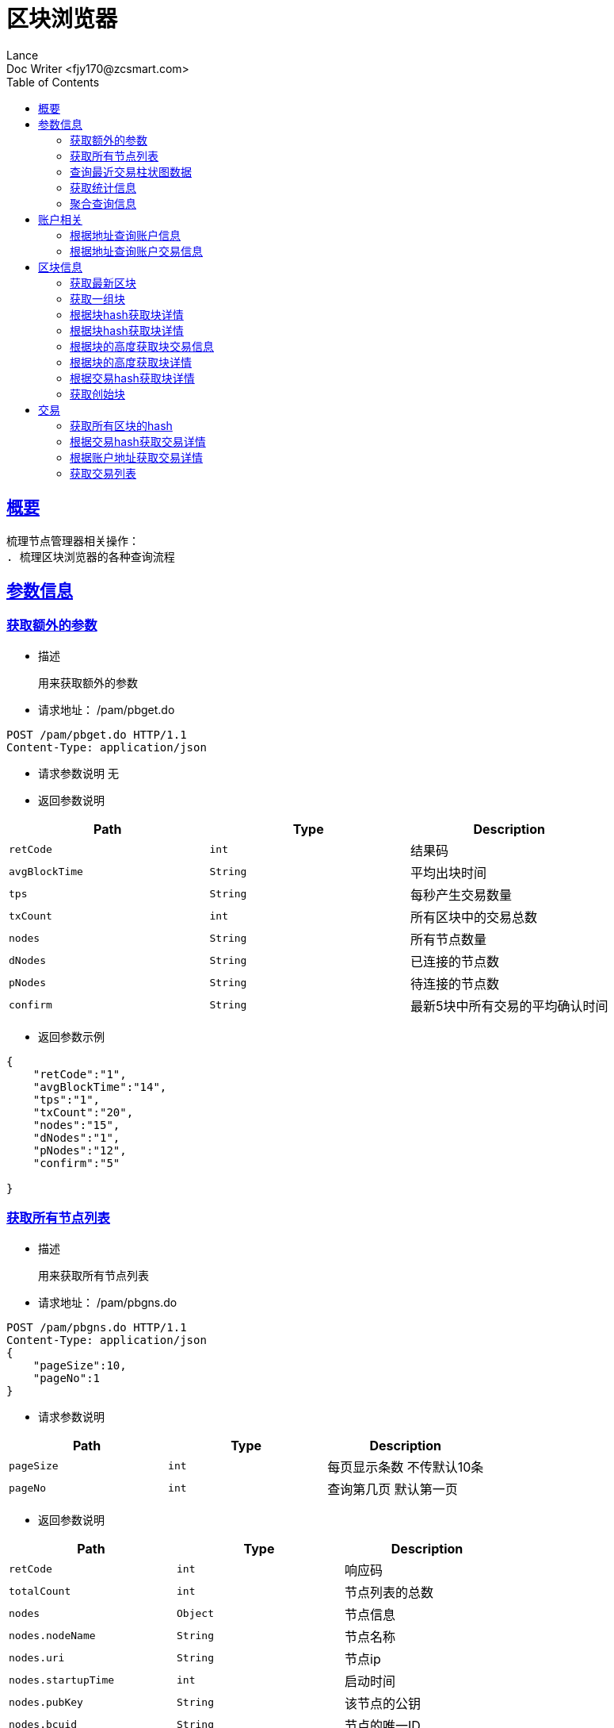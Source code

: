 = 区块浏览器
Lance;
:doctype: book
:icons: font
:source-highlighter: highlightjs
:toc: left
:toclevels: 5
:sectlinks:
Doc Writer <fjy170@zcsmart.com>

[[overview]]
== 概要
   梳理节点管理器相关操作：
   . 梳理区块浏览器的各种查询流程

[param-info]
== 参数信息

[param-info-query]
=== 获取额外的参数
- 描述

 用来获取额外的参数

- 请求地址： /pam/pbget.do
[source,http,options="nowrap"]
----
POST /pam/pbget.do HTTP/1.1
Content-Type: application/json
----

- 请求参数说明
 无

- 返回参数说明
|===
|Path|Type|Description

|`retCode`
|`int`
|结果码

|`avgBlockTime`
|`String`
|平均出块时间

|`tps`
|`String`
|每秒产生交易数量

|`txCount`
|`int`
|所有区块中的交易总数

|`nodes`
|`String`
|所有节点数量

|`dNodes`
|`String`
|已连接的节点数

|`pNodes`
|`String`
|待连接的节点数

|`confirm`
|`String`
|最新5块中所有交易的平均确认时间

|===
- 返回参数示例
----
{
    "retCode":"1",
    "avgBlockTime":"14",
    "tps":"1",
    "txCount":"20",
    "nodes":"15",
    "dNodes":"1",
    "pNodes":"12",
    "confirm":"5"

}
----
[node-list-query]
=== 获取所有节点列表
- 描述

 用来获取所有节点列表

- 请求地址： /pam/pbgns.do
[source,http,options="nowrap"]
----
POST /pam/pbgns.do HTTP/1.1
Content-Type: application/json
{
    "pageSize":10,
    "pageNo":1
}
----

- 请求参数说明
|===
|Path|Type|Description

|`pageSize`
|`int`
|每页显示条数 不传默认10条

|`pageNo`
|`int`
|查询第几页 默认第一页

|===
- 返回参数说明
|===
|Path|Type|Description

|`retCode`
|`int`
|响应码

|`totalCount`
|`int`
|节点列表的总数

|`nodes`
|`Object`
|节点信息

|`nodes.nodeName`
|`String`
|节点名称

|`nodes.uri`
|`String`
|节点ip

|`nodes.startupTime`
|`int`
|启动时间

|`nodes.pubKey`
|`String`
|该节点的公钥

|`nodes.bcuid`
|`String`
|节点的唯一ID

|`nodes.try_nodeIdx`
|`int`
|节点的随机id

|`nodes.priKey`
|`String`
|私钥，记得不要再在全网广播

|`nodes.nodeIdx`
|`int`
|全网确定之后的节点id

|`nodes.recvCc`
|`int`
|总收到多少数据

|`nodes.sendCc`
|`int`
|总发送多少数据

|`nodes.blockCc`
|`int`
|总产生了多少个区块！

|`nodes.status`
|`String`
|节点状态

|`nodes.type`
|`String`
|节点类型

|===
- 返回参数示例
----
{
    "retCode":1,
    "nodes":[
        {
            "nodeName":"测试节点",
            "uri":"tcp，http/https",
            "startupTime":1452555,
            "pubKey":"2255",
            "bcuid":"dsfsdfsdf",
            "tryNode_idx":22,
            "priKey":"sdfdsfsdfsd",
            "nodeIdx":20,
            "recvCc":15,
            "sendCc":200,
            "blockCc":50,
            "status":"10",
            "type":"10"
        },...
}
----
[node-phtot-query]
=== 查询最近交易柱状图数据
- 描述

 用来查询最近交易柱状图数据

- 请求地址： /pam/pbgtc.do
[source,http,options="nowrap"]
----
POST /pam/pbgtc.do HTTP/1.1
Content-Type: application/json
----

- 请求参数说明
 无

- 返回参数说明
|===
|Path|Type|Description

|`retCode`
|`int`
|响应码

|`week`
|`Object`
|周

|`week.value`
|`int`
|周值

|`day`
|`Object`
|天

|`day.value`
|`int`
|天值

|`hour`
|`Object`
|小时

|`hour.value`
|`int`
|小时值

|`ten`
|`Object`
|十分钟

|`ten.value`
|`int`
|十分钟的数据

|===
- 返回参数示例
----
{
    "retCode":1,
    "week":[
        {
            "value":1
        },...
    ],
    "day":[
        {
            "value":1
        },...
    ],
    "hour":[
        {
            "value":1
        },...
    ],
    "ten":[
        {
            "value":1
        },...
    ]

}
----
[statistics-list]
=== 获取统计信息
- 描述

 用来根据统计类型获取各种数据的统计

- 请求地址： /pam/pbrep.do
[source,http,options="nowrap"]
----
POST /pam/pbrep.do HTTP/1.1
Content-Type: application/json
{
    "coin":"",
    "type":"",
    "splice":
}
----

- 请求参数说明
|===
|Path|Type|Description

|`coin`
|`String`
|需要查询的币的种类 暂时只使用我们中城自己的币

|`type`
|`String`
|统计类型 待补充 every_day_tx_count：每日交易笔数，every_day_tx_amount_count :查询每日交易额，every_day_blk_reward_count：查询每日区块奖励，every_day_active_count：查询每日活跃人数
|`splice`
|`int`
|查询多少天的统计

|===
- 返回参数说明
|===
|Path|Type|Description

|`retCode`
|`int`
|响应码

|`reportResult`
|`Array`
|查询结果

|`dateTime`
|`String`
|时间信息

|`data`
|`String`
|时间对应的数据信息

|===
- 返回参数示例
----
{
    "retCode":"1",
    "reportResult":[
        {
            "dateTime":"2018-01-02",
            "data":2555,
        },...
	]
}
----
[aggregate-list]
=== 聚合查询信息
- 描述

 用来在首页使用，可以根据多个条件进行查询

- 请求地址： /pam/pbagg.do
[source,http,options="nowrap"]
----
POST /pam/pbagg.do HTTP/1.1
Content-Type: application/json
{
    "keyword":""
}
----

- 请求参数说明
|===
|Path|Type|Description

|`keyword`
|`String`
|需要查询的关键字

|===
- 返回参数说明
|===
|Path|Type|Description

|`retCode`
|`int`
|响应码

|`result`
|`String`
|用户查询的类型0:未查询到任何信息 1：普通账户地址，2：矿工的地址，3：交易的hash，4：区块的高度，5：区块的hash

|===
- 返回参数示例
----
{
    "retCode":"1",
    "result":"1",
}
----
[address-info]
== 账户相关

[address-query]
=== 根据地址查询账户信息
- 描述

 用来根据地址查询账户信息

- 请求地址： /ads/pbgad.do
[source,http,options="nowrap"]
----
POST /ads/pbgad.do HTTP/1.1
Content-Type: application/json
{
    "address":"123456"
    "pageSize":10,
    "pageNo":1
}
----

- 请求参数说明
|===
|Path|Type|Description

|`address`
|`String`
|地址信息

|`pageSize`
|`String`
|当前账户的交易信息的每页显示条数 默认为10条

|`pageNo`
|`String`
|当前账户的交易信息的当前页

|===
- 返回参数说明
|===
|Path|Type|Description

|`retCode`
|`int`
|响应码

|`totalCount`
|`int`
|总条数

|`address`
|`Object`
|账户信息

|`address.nonce`
|`String`
|交易次数

|`address.balance`
|`String`
|余额信息

|`address.address`
|`Array`
|地址信息

|`address.tokens`
|`Array`
|token信息

|`address.tokens.token`
|`String`
|token名称

|`address.tokens.balance`
|`String`
|token余额

|`address.tokens.locked`
|`String`
|token是否被锁定

|`address.cryptoTokens`
|`Array`
|cryptoTokens信息

|`address.cryptoTokens.symbol`
|`String`
|cryptoTokens简称

|`address.cryptoTokens.tokens`
|`Array`
|cryptoTokens 下面的token

|`address.cryptoTokens.tokens.hash`
|`String`
|交易hash

|`address.cryptoTokens.tokens.timestamp`
|`int`
|Token创建时间

|`address.cryptoTokens.tokens.index`
|`int`
|该Token发行时的索引

|`address.cryptoTokens.tokens.token`
|`int`
|该Token的发行总数量

|`address.cryptoTokens.tokens.code`
|`String`
|Token的编号

|`address.cryptoTokens.tokens.name`
|`String`
|Token的名称

|`address.cryptoTokens.tokens.owner`
|`String`
|所有人的账户地址

|`address.cryptoTokens.tokens.nonce`
|`int`
|交易次数

|`address.transactions`
|`Array`
|交易信息

|`address.transactions.status`
|`String`
|交易状态

|`address.transactions.delegates`
|`Array`
|代理

|`address.transactions.data`
|`String`
|数据

|`address.transactions.txHash`
|`String`
|交易hash

|`address.transactions.blockHeight`
|`int`
|块的高度

|`address.transactions.timeStamp`
|`int`
|时间戳

|`address.transactions.froms`
|`Array`
|发起者

|`address.transactions.froms.nonce`
|`int`
|交易次数

|`address.transactions.froms.fee`
|`int`
|手续费

|`address.transactions.froms.feeLimit`
|`int`
|手续费限制

|`address.transactions.froms.address`
|`String`
|地址

|`address.transactions.froms.amount`
|`String`
|数量

|`address.transactions.froms.pubKey`
|`String`
|公钥

|`address.transactions.froms.token`
|`String`
|token

|`address.transactions.froms.symbol`
|`String`
|币的简称

|`address.transactions.froms.cryptoToken`
|`String`
|cryptoToken

|`address.transactions.tos`
|`Array`
|接收者信息

|`address.transactions.tos.address`
|`String`
|接收者地址

|`address.transactions.tos.amount`
|`String`
|数量

|`address.transactions.tos.symbol`
|`String`
|币的简称

|`address.transactions.tos.cryptoToken`
|`String`
|cryptoToken

|`address.tokenTransactions`
|`Array`
|token交易信息

|`address.tokenTransactions.status`
|`String`
|交易状态

|`address.tokenTransactions.delegates`
|`Array`
|代理

|`address.tokenTransactions.data`
|`String`
|数据

|`address.tokenTransactions.txHash`
|`String`
|交易hash

|`address.tokenTransactions.blockHeight`
|`int`
|块的高度

|`address.tokenTransactions.timeStamp`
|`int`
|时间戳

|`address.tokenTransactions.froms`
|`Array`
|发起者

|`address.tokenTransactions.froms.nonce`
|`int`
|交易次数

|`address.tokenTransactions.froms.fee`
|`int`
|手续费

|`address.tokenTransactions.froms.feeLimit`
|`int`
|手续费限制

|`address.tokenTransactions.froms.address`
|`String`
|地址

|`address.tokenTransactions.froms.amount`
|`String`
|数量

|`address.tokenTransactions.froms.pubKey`
|`String`
|公钥

|`address.tokenTransactions.froms.token`
|`String`
|token

|`address.tokenTransactions.froms.symbol`
|`String`
|币的简称

|`address.tokenTransactions.froms.cryptoToken`
|`String`
|cryptoToken

|`address.tokenTransactions.tos`
|`Array`
|接收者信息

|`address.tokenTransactions.tos.address`
|`String`
|接收者地址

|`address.tokenTransactions.tos.amount`
|`String`
|数量

|`address.tokenTransactions.tos.symbol`
|`String`
|币的简称

|`address.tokenTransactions.tos.cryptoToken`
|`String`
|cryptoToken

|`address.cryptoTokenTransactions`
|`Array`
|cryptoToken的交易信息

|`address.cryptoTokenTransactions.status`
|`String`
|交易状态

|`address.cryptoTokenTransactions.delegates`
|`Array`
|代理

|`address.cryptoTokenTransactions.data`
|`String`
|数据

|`address.cryptoTokenTransactions.txHash`
|`String`
|交易hash

|`address.cryptoTokenTransactions.blockHeight`
|`int`
|块的高度

|`address.cryptoTokenTransactions.timeStamp`
|`int`
|时间戳

|`address.cryptoTokenTransactions.froms`
|`Array`
|发起者

|`address.cryptoTokenTransactions.froms.nonce`
|`int`
|交易次数

|`address.cryptoTokenTransactions.froms.fee`
|`int`
|手续费

|`address.cryptoTokenTransactions.froms.feeLimit`
|`int`
|手续费限制

|`address.cryptoTokenTransactions.froms.address`
|`String`
|地址

|`address.cryptoTokenTransactions.froms.amount`
|`String`
|数量

|`address.cryptoTokenTransactions.froms.pubKey`
|`String`
|公钥

|`address.cryptoTokenTransactions.froms.token`
|`String`
|token

|`address.cryptoTokenTransactions.froms.symbol`
|`String`
|币的简称

|`address.cryptoTokenTransactions.froms.cryptoToken`
|`String`
|cryptoToken

|`address.cryptoTokenTransactions.tos`
|`Array`
|接收者信息

|`address.cryptoTokenTransactions.tos.address`
|`String`
|接收者地址

|`address.cryptoTokenTransactions.tos.amount`
|`String`
|数量

|`address.cryptoTokenTransactions.tos.symbol`
|`String`
|币的简称

|`address.cryptoTokenTransactions.tos.cryptoToken`
|`String`
|cryptoToken

|`address.comments`
|`String`
|注释

|`address.bcuid`
|`String`
|节点唯一id

|===
- 返回参数示例
----
{
    "retCode":1,
    "totalCount":11,
    "address":{
        "comments":"",
        "bcuid":"",
        "nonce":"1",
        "balance":"100000",
        "address":["1","2"],
        "tokens":[
            {"token":"1","balance":"1","locked":"1"},...
        ],
        "cryptoTokens":[
            {"symbol":"eth","tokens":[
                {
                    "hash":"222",
                    "timestamp":123455,
                    "index":1,
                    "total":20,
                    "code":"10",
                    "name":"12",
                    "owner":"20",
                    "nonce":20
                 },....
            ]},...
        ],
        "transactions":[
            {
                "txHash":"2222",
                "blockHeight":2555,
                "timeStamp":1455555,
                "status":"1"
                "delegates":["1","2"],
                "data":"",
                "froms":[
                    {
                        "nonce":1,
                        "fee":20,
                        "feeLimit":10,
                        "address":"11111111",
                        "amount":"20",
                        "pubKey":"111111",
                        "token":"ERC-20",
                        "symbol":"eth",
                        "cryptoToken":"ddddd"
                    },...
                ],
                "tos":[
                    {
                        "address":"dsfjsdkfhsdjkf",
                        "amount":"20",
                        "symbol":"eth",
                        "cryptoToken":"ddddd"
                    },...
                ]
            },...
        ],
        "tokenTransactions": [
             {
                 "txHash":"2222",
                 "blockHeight":2555,
                 "timeStamp":1455555,
                 "status":"1"
                 "delegates":["1","2"],
                 "data":"",
                 "froms":[
                     {
                         "nonce":1,
                         "fee":20,
                         "feeLimit":10,
                         "address":"11111111",
                         "amount":"20",
                         "pubKey":"111111",
                         "token":"ERC-20",
                         "symbol":"eth",
                         "cryptoToken":"ddddd"
                     },...
                 ],
                 "tos":[
                     {
                         "address":"dsfjsdkfhsdjkf",
                         "amount":"20",
                         "symbol":"eth",
                         "cryptoToken":"ddddd"
                     },...
                 ]
             },...
        ],
        "cryptoTokenTransactions":[
           {
               "txHash":"2222",
               "blockHeight":2555,
               "timeStamp":1455555,
               "status":"1"
               "delegates":["1","2"],
               "data":"",
               "froms":[
                   {
                       "nonce":1,
                       "fee":20,
                       "feeLimit":10,
                       "address":"11111111",
                       "amount":"20",
                       "pubKey":"111111",
                       "token":"ERC-20",
                       "symbol":"eth",
                       "cryptoToken":"ddddd"
                   },...
               ],
               "tos":[
                   {
                       "address":"dsfjsdkfhsdjkf",
                       "amount":"20",
                       "symbol":"eth",
                       "cryptoToken":"ddddd"
                   },...
               ]
           },...
        ],
        "address.comments":"矮脚虎王英",
        "address.bcuid":"UUID"
    }
}
----
[address-query]
=== 根据地址查询账户交易信息
- 描述

 用来根据地址查询账户信息

- 请求地址： /ads/pbgtx.do
[source,http,options="nowrap"]
----
POST /ads/pbgtx.do HTTP/1.1
Content-Type: application/json
{
    "address":"123456",
    "pageSize":10,
    "pageNo":1
}
----

- 请求参数说明
|===
|Path|Type|Description

|`address`
|`String`
|地址信息

|`pageSize`
|`int`
|每页显示条数 默认10条

|`pageNo`
|`int`
|当前页 默认第一页

|===
- 返回参数说明
|===
|Path|Type|Description

|`retCode`
|`int`
|响应码

|`address`
|`Object`
|账户信息

|`address.nonce`
|`String`
|交易次数

|`address.balance`
|`String`
|余额信息

|`address.address`
|`Array`
|地址信息

|`address.tokens`
|`Array`
|token信息

|`address.tokens.token`
|`String`
|token名称

|`address.tokens.balance`
|`String`
|token余额

|`address.tokens.locked`
|`String`
|token是否被锁定

|`address.cryptoTokens`
|`Array`
|cryptoTokens信息

|`address.cryptoTokens.symbol`
|`String`
|cryptoTokens简称

|`address.cryptoTokens.tokens`
|`Array`
|cryptoTokens 下面的token

|`address.cryptoTokens.tokens.hash`
|`String`
|交易hash

|`address.cryptoTokens.tokens.timestamp`
|`int`
|Token创建时间

|`address.cryptoTokens.tokens.index`
|`int`
|该Token发行时的索引

|`address.cryptoTokens.tokens.token`
|`int`
|该Token的发行总数量

|`address.cryptoTokens.tokens.code`
|`String`
|Token的编号

|`address.cryptoTokens.tokens.name`
|`String`
|Token的名称

|`address.cryptoTokens.tokens.owner`
|`String`
|所有人的账户地址

|`address.cryptoTokens.tokens.nonce`
|`int`
|交易次数

|`address.transactions`
|`Array`
|交易信息

|`address.transactions.status`
|`String`
|交易状态

|`address.transactions.delegates`
|`Array`
|代理

|`address.transactions.data`
|`String`
|数据

|`address.transactions.txHash`
|`String`
|交易hash

|`address.transactions.blockHeight`
|`int`
|块的高度

|`address.transactions.timeStamp`
|`int`
|时间戳

|`address.transactions.froms`
|`Array`
|发起者

|`address.transactions.froms.nonce`
|`int`
|交易次数

|`address.transactions.froms.fee`
|`int`
|手续费

|`address.transactions.froms.feeLimit`
|`int`
|手续费限制

|`address.transactions.froms.address`
|`String`
|地址

|`address.transactions.froms.amount`
|`String`
|数量

|`address.transactions.froms.pubKey`
|`String`
|公钥

|`address.transactions.froms.token`
|`String`
|token

|`address.transactions.froms.symbol`
|`String`
|币的简称

|`address.transactions.froms.cryptoToken`
|`String`
|cryptoToken

|`address.transactions.tos`
|`Array`
|接收者信息

|`address.transactions.tos.address`
|`String`
|接收者地址

|`address.transactions.tos.amount`
|`String`
|数量

|`address.transactions.tos.symbol`
|`String`
|币的简称

|`address.transactions.tos.cryptoToken`
|`String`
|cryptoToken

|`address.tokenTransactions`
|`Array`
|token交易信息

|`address.tokenTransactions.status`
|`String`
|交易状态

|`address.tokenTransactions.delegates`
|`Array`
|代理

|`address.tokenTransactions.data`
|`String`
|数据

|`address.tokenTransactions.txHash`
|`String`
|交易hash

|`address.tokenTransactions.blockHeight`
|`int`
|块的高度

|`address.tokenTransactions.timeStamp`
|`int`
|时间戳

|`address.tokenTransactions.froms`
|`Array`
|发起者

|`address.tokenTransactions.froms.nonce`
|`int`
|交易次数

|`address.tokenTransactions.froms.fee`
|`int`
|手续费

|`address.tokenTransactions.froms.feeLimit`
|`int`
|手续费限制

|`address.tokenTransactions.froms.address`
|`String`
|地址

|`address.tokenTransactions.froms.amount`
|`String`
|数量

|`address.tokenTransactions.froms.pubKey`
|`String`
|公钥

|`address.tokenTransactions.froms.token`
|`String`
|token

|`address.tokenTransactions.froms.symbol`
|`String`
|币的简称

|`address.tokenTransactions.froms.cryptoToken`
|`String`
|cryptoToken

|`address.tokenTransactions.tos`
|`Array`
|接收者信息

|`address.tokenTransactions.tos.address`
|`String`
|接收者地址

|`address.tokenTransactions.tos.amount`
|`String`
|数量

|`address.tokenTransactions.tos.symbol`
|`String`
|币的简称

|`address.tokenTransactions.tos.cryptoToken`
|`String`
|cryptoToken

|`address.cryptoTokenTransactions`
|`Array`
|cryptoToken的交易信息

|`address.cryptoTokenTransactions.status`
|`String`
|交易状态

|`address.cryptoTokenTransactions.delegates`
|`Array`
|代理

|`address.cryptoTokenTransactions.data`
|`String`
|数据

|`address.cryptoTokenTransactions.txHash`
|`String`
|交易hash

|`address.cryptoTokenTransactions.blockHeight`
|`int`
|块的高度

|`address.cryptoTokenTransactions.timeStamp`
|`int`
|时间戳

|`address.cryptoTokenTransactions.froms`
|`Array`
|发起者

|`address.cryptoTokenTransactions.froms.nonce`
|`int`
|交易次数

|`address.cryptoTokenTransactions.froms.fee`
|`int`
|手续费

|`address.cryptoTokenTransactions.froms.feeLimit`
|`int`
|手续费限制

|`address.cryptoTokenTransactions.froms.address`
|`String`
|地址

|`address.cryptoTokenTransactions.froms.amount`
|`String`
|数量

|`address.cryptoTokenTransactions.froms.pubKey`
|`String`
|公钥

|`address.cryptoTokenTransactions.froms.token`
|`String`
|token

|`address.cryptoTokenTransactions.froms.symbol`
|`String`
|币的简称

|`address.cryptoTokenTransactions.froms.cryptoToken`
|`String`
|cryptoToken

|`address.cryptoTokenTransactions.tos`
|`Array`
|接收者信息

|`address.cryptoTokenTransactions.tos.address`
|`String`
|接收者地址

|`address.cryptoTokenTransactions.tos.amount`
|`String`
|数量

|`address.cryptoTokenTransactions.tos.symbol`
|`String`
|币的简称

|`address.cryptoTokenTransactions.tos.cryptoToken`
|`String`
|cryptoToken

|`address.comments`
|`String`
|注释

|`address.bcuid`
|`String`
|节点唯一id

|===
- 返回参数示例
----
{
    "retCode":1,
    "address":{
        "comments":"",
        "bcuid":"",
        "nonce":"1",
        "balance":"100000",
        "address":["1","2"],
        "tokens":[
            {"token":"1","balance":"1","locked":"1"},...
        ],
        "cryptoTokens":[
            {"symbol":"eth","tokens":[
                {
                    "hash":"222",
                    "timestamp":123455,
                    "index":1,
                    "total":20,
                    "code":"10",
                    "name":"12",
                    "owner":"20",
                    "nonce":20
                 },....
            ]},...
        ],
        "transactions":[
            {
                "txHash":"2222",
                "blockHeight":2555,
                "timeStamp":1455555,
                "status":"1"
                "delegates":["1","2"],
                "data":"",
                "froms":[
                    {
                        "nonce":1,
                        "fee":20,
                        "feeLimit":10,
                        "address":"11111111",
                        "amount":"20",
                        "pubKey":"111111",
                        "token":"ERC-20",
                        "symbol":"eth",
                        "cryptoToken":"ddddd"
                    },...
                ],
                "tos":[
                    {
                        "address":"dsfjsdkfhsdjkf",
                        "amount":"20",
                        "symbol":"eth",
                        "cryptoToken":"ddddd"
                    },...
                ]
            },...
        ],
        "tokenTransactions": [
             {
                 "txHash":"2222",
                 "blockHeight":2555,
                 "timeStamp":1455555,
                 "status":"1"
                 "delegates":["1","2"],
                 "data":"",
                 "froms":[
                     {
                         "nonce":1,
                         "fee":20,
                         "feeLimit":10,
                         "address":"11111111",
                         "amount":"20",
                         "pubKey":"111111",
                         "token":"ERC-20",
                         "symbol":"eth",
                         "cryptoToken":"ddddd"
                     },...
                 ],
                 "tos":[
                     {
                         "address":"dsfjsdkfhsdjkf",
                         "amount":"20",
                         "symbol":"eth",
                         "cryptoToken":"ddddd"
                     },...
                 ]
             },...
        ],
        "cryptoTokenTransactions":[
           {
               "txHash":"2222",
               "blockHeight":2555,
               "timeStamp":1455555,
               "status":"1"
               "delegates":["1","2"],
               "data":"",
               "froms":[
                   {
                       "nonce":1,
                       "fee":20,
                       "feeLimit":10,
                       "address":"11111111",
                       "amount":"20",
                       "pubKey":"111111",
                       "token":"ERC-20",
                       "symbol":"eth",
                       "cryptoToken":"ddddd"
                   },...
               ],
               "tos":[
                   {
                       "address":"dsfjsdkfhsdjkf",
                       "amount":"20",
                       "symbol":"eth",
                       "cryptoToken":"ddddd"
                   },...
               ]
           },...
        ],
        "address.comments":"矮脚虎王英",
        "address.bcuid":"UUID"
    }
}
----
[block-info]
== 区块信息

[block-get-best]
=== 获取最新区块
- 描述

 用来获取最新区块

- 请求地址： /bok/pbgtb.do
[source,http,options="nowrap"]
----
POST /bok/pbgtb.do HTTP/1.1
Content-Type: application/json
----

- 请求参数说明
    无
- 返回参数说明
|===
|Path|Type|Description

|`retCode`
|`int`
|响应码

|`block`
|`Object`
|块信息

|`block.header`
|`Object`
|块头信息

|`block.header.parentHash`
|`String`
|上一块的hash

|`block.header.coinbase`
|`String`
|coinbase

|`block.header.txTrieRoot`
|`String`
|交易的root

|`block.header.timestamp`
|`int`
|时间戳

|`block.header.height`
|`int`
|块的高度

|`block.header.extraData`
|`String`
|拓展信息

|`block.header.nonce`
|`String`
|交易次数

|`block.header.blockHash`
|`String`
|块的hash

|`block.header.txHashs`
|`Array`
|交易hash

|`block.header.txCount`
|`int`
|交易数

|`block.header.sliceId`
|`int`
|数据分片id

|`block.header.miner`
|`Object`
|矿工信息

|`block.header.miner.node`
|`String`
|出块节点

|`block.header.miner.reward`
|`String`
|出块奖励

|`block.header.miner.address`
|`String`
|地址

|`block.header.miner.bcuid`
|`String`
|出块的BCUID

|`block.header.nodes`
|`Array`
|节点信息

|`block.header.avetx`
|`String`
|块内平均交易时间

|`block.body`
|`Object`
|块body信息

|`block.body.transactions`
|`Array`
|块交易信息

|`block.body.transactions.status`
|`String`
|交易状态

|`block.body.transactions.delegates`
|`Array`
|代理

|`block.body.transactions.data`
|`String`
|数据

|`block.body.transactions.txHash`
|`String`
|交易hash

|`block.body.transactions.blockHeight`
|`int`
|块的高度

|`block.body.transactions.timeStamp`
|`int`
|时间戳

|`block.body.transactions.froms`
|`Array`
|发起者

|`block.body.transactions.froms.nonce`
|`int`
|交易次数

|`block.body.transactions.froms.fee`
|`int`
|手续费

|`block.body.transactions.froms.feeLimit`
|`int`
|手续费限制

|`block.body.transactions.froms.address`
|`String`
|地址

|`block.body.transactions.froms.amount`
|`String`
|数量

|`block.body.transactions.froms.pubKey`
|`String`
|公钥

|`block.body.transactions.froms.token`
|`String`
|token

|`block.body.transactions.froms.symbol`
|`String`
|币的简称

|`block.body.transactions.froms.cryptoToken`
|`String`
|cryptoToken

|`block.body.transactions.tos`
|`Array`
|接收者信息

|`block.body.transactions.tos.address`
|`String`
|接收者地址

|block.body.transactions.tos.amount`
|`String`
|数量

|`block.body.transactions.tos.symbol`
|`String`
|币的简称

|`block.body.transactions.tos.cryptoToken`
|`String`
|cryptoToken

|===
- 返回参数示例
----
{
    "retCode":"1",
    "block":{
       "header":{
            "parentHash":"1",
            "coinbase":"1",
            "txTrieRoot":"1",
            "timestamp":1,
            "height":1,
            "extraData":"1",
            "nonce":"1",
            "blockHash":"1",
            "txHashs":["1","2"],
            "txCount":1,
            "sliceId":1,
            "miner":{
                "node":"",
                "reward":"",
                "address":"",
                "bcuid":""
            },
            "nodes":"",
            "avetx":"2000"
       },
       "body":{
            "transactions":[
               "txHash":"2222",
               "blockHeight":2555,
               "timeStamp":1455555,
               "status":"1"
               "delegates":["1","2"],
               "data":"",
               "froms":[
                   {
                       "nonce":1,
                       "fee":20,
                       "feeLimit":10,
                       "address":"11111111",
                       "amount":"20",
                       "pubKey":"111111",
                       "token":"ERC-20",
                       "symbol":"eth",
                       "cryptoToken":"ddddd"
                   },...
               ],
               "tos":[
                   {
                       "address":"dsfjsdkfhsdjkf",
                       "amount":"20",
                       "symbol":"eth",
                       "cryptoToken":"ddddd"
                   },...
               ]
            ]
       }
    }
}
----
[block-get-best]
=== 获取一组块
- 描述

 用来获取一组块

- 请求地址： /bok/pbgbb.do
[source,http,options="nowrap"]
----
POST /bok/pbgbb.do HTTP/1.1
Content-Type: application/json
{
    "pageNo":1,
    "pageSize":20
}
----

- 请求参数说明
|===
|Path|Type|Description

|`pageNo`
|`int`
|当前页

|`pageSize`
|`int`
|每页显示条数

|===
- 返回参数说明
|===
|Path|Type|Description

|`retCode`
|`int`
|响应码

|`totalCount`
|`int`
|总条数

|`blocks`
|`Object`
|块信息

|`blocks.header`
|`Object`
|块头信息

|`blocks.header.parentHash`
|`String`
|上一块的hash

|`blocks.header.coinbase`
|`String`
|coinbase

|`blocks.header.txTrieRoot`
|`String`
|交易的root

|`blocks.header.timestamp`
|`int`
|时间戳

|`blocks.header.height`
|`int`
|块的高度

|`block.header.extraData`
|`String`
|拓展信息

|`blocks.header.nonce`
|`String`
|交易次数

|`blocks.header.blockHash`
|`String`
|块的hash

|`blocks.header.txHashs`
|`Array`
|交易hash

|`blocks.header.txCount`
|`int`
|交易数

|`blocks.header.sliceId`
|`int`
|数据分片id

|`blocks.header.miner`
|`Object`
|矿工信息

|`blocks.header.miner.node`
|`String`
|出块节点

|`blocks.header.miner.reward`
|`String`
|出块奖励

|`blocks.header.miner.address`
|`String`
|地址

|`blocks.header.miner.bcuid`
|`String`
|出块的BCUID

|`blocks.header.nodes`
|`Array`
|节点信息

|`blocks.header.avetx`
|`String`
|块内平均交易时间

|`blocks.body`
|`Object`
|块body信息

|`blocks.body.transactions`
|`Array`
|块交易信息

|`blocks.body.transactions.status`
|`String`
|交易状态

|`blocks.body.transactions.delegates`
|`Array`
|代理

|`blocks.body.transactions.data`
|`String`
|数据

|`blocks.body.transactions.txHash`
|`String`
|交易hash

|`blocks.body.transactions.blockHeight`
|`int`
|块的高度

|`blocks.body.transactions.timeStamp`
|`int`
|时间戳

|`blocks.body.transactions.froms`
|`Array`
|发起者

|`blocks.body.transactions.froms.nonce`
|`int`
|交易次数

|`blocks.body.transactions.froms.fee`
|`int`
|手续费

|`blocks.body.transactions.froms.feeLimit`
|`int`
|手续费限制

|`blocks.body.transactions.froms.address`
|`String`
|地址

|`blocks.body.transactions.froms.amount`
|`String`
|数量

|`blocks.body.transactions.froms.pubKey`
|`String`
|公钥

|`blocks.body.transactions.froms.token`
|`String`
|token

|`blocks.body.transactions.froms.symbol`
|`String`
|币的简称

|`blocks.body.transactions.froms.cryptoToken`
|`String`
|cryptoToken

|`blocks.body.transactions.tos`
|`Array`
|接收者信息

|`blocks.body.transactions.tos.address`
|`String`
|接收者地址

|blocks.body.transactions.tos.amount`
|`String`
|数量

|`blocks.body.transactions.tos.symbol`
|`String`
|币的简称

|`blocks.body.transactions.tos.cryptoToken`
|`String`
|cryptoToken

|===
- 返回参数示例
----
{
    "retCode":"1",
    "totalCount":1,
    "blocks":{
       "header":{
            "parentHash":"1",
            "coinbase":"1",
            "txTrieRoot":"1",
            "timestamp":1,
            "height":1,
            "extraData":"1",
            "nonce":"1",
            "blockHash":"1",
            "txHashs":["1","2"],
            "txCount":1,
            "sliceId":1,
            "miner":{
                "node":"",
                "reward":"",
                "address":"",
                "bcuid":""
            },
            "nodes":"",
            "avetx":"2000"
       },
       "body":{
            "transactions":[
               "txHash":"2222",
               "blockHeight":2555,
               "timeStamp":1455555,
               "status":"1"
               "delegates":["1","2"],
               "data":"",
               "froms":[
                   {
                       "nonce":1,
                       "fee":20,
                       "feeLimit":10,
                       "address":"11111111",
                       "amount":"20",
                       "pubKey":"111111",
                       "token":"ERC-20",
                       "symbol":"eth",
                       "cryptoToken":"ddddd"
                   },...
               ],
               "tos":[
                   {
                       "address":"dsfjsdkfhsdjkf",
                       "amount":"20",
                       "symbol":"eth",
                       "cryptoToken":"ddddd"
                   },...
               ]
            ]
       }
    }
}
----
[block-get-detail]
=== 根据块hash获取块详情
- 描述

 用来根据块hash获取块详情

- 请求地址： /bok/pbgha.do
[source,http,options="nowrap"]
----
POST /bok/pbgha.do HTTP/1.1
Content-Type: application/json
{
    "blockHash":1
}
----

- 请求参数说明
|===
|Path|Type|Description

|`blockHash`
|`int`
|区块的hash

|===
- 返回参数说明
|===
|Path|Type|Description

|`retCode`
|`int`
|响应码

|`block`
|`Object`
|块信息

|`block.header`
|`Object`
|块头信息

|`block.header.parentHash`
|`String`
|上一块的hash

|`block.header.coinbase`
|`String`
|coinbase

|`block.header.txTrieRoot`
|`String`
|交易的root

|`block.header.timestamp`
|`int`
|时间戳

|`block.header.height`
|`int`
|块的高度

|`block.header.extraData`
|`String`
|拓展信息

|`block.header.nonce`
|`String`
|交易次数

|`block.header.blockHash`
|`String`
|块的hash

|`block.header.txHashs`
|`Array`
|交易hash

|`block.header.txCount`
|`int`
|交易数

|`block.header.sliceId`
|`int`
|数据分片id

|`block.header.miner`
|`Object`
|矿工信息

|`block.header.miner.node`
|`String`
|出块节点

|`block.header.miner.reward`
|`String`
|出块奖励

|`block.header.miner.address`
|`String`
|地址

|`block.header.miner.bcuid`
|`String`
|出块的BCUID

|`block.header.nodes`
|`Array`
|节点信息

|`block.header.avetx`
|`String`
|块内平均交易时间

|`block.body`
|`Object`
|块body信息

|`block.body.transactions`
|`Array`
|块交易信息

|`block.body.transactions.status`
|`String`
|交易状态

|`block.body.transactions.delegates`
|`Array`
|代理

|`block.body.transactions.data`
|`String`
|数据

|`block.body.transactions.txHash`
|`String`
|交易hash

|`block.body.transactions.blockHeight`
|`int`
|块的高度

|`block.body.transactions.timeStamp`
|`int`
|时间戳

|`block.body.transactions.froms`
|`Array`
|发起者

|`block.body.transactions.froms.nonce`
|`int`
|交易次数

|`block.body.transactions.froms.fee`
|`int`
|手续费

|`block.body.transactions.froms.feeLimit`
|`int`
|手续费限制

|`block.body.transactions.froms.address`
|`String`
|地址

|`block.body.transactions.froms.amount`
|`String`
|数量

|`block.body.transactions.froms.pubKey`
|`String`
|公钥

|`block.body.transactions.froms.token`
|`String`
|token

|`block.body.transactions.froms.symbol`
|`String`
|币的简称

|`block.body.transactions.froms.cryptoToken`
|`String`
|cryptoToken

|`block.body.transactions.tos`
|`Array`
|接收者信息

|`block.body.transactions.tos.address`
|`String`
|接收者地址

|block.body.transactions.tos.amount`
|`String`
|数量

|`block.body.transactions.tos.symbol`
|`String`
|币的简称

|`block.body.transactions.tos.cryptoToken`
|`String`
|cryptoToken

|===
- 返回参数示例
----
{
    "retCode":"1",
    "totalCount":1,
    "block":{
       "header":{
            "parentHash":"1",
            "coinbase":"1",
            "txTrieRoot":"1",
            "timestamp":1,
            "height":1,
            "extraData":"1",
            "nonce":"1",
            "blockHash":"1",
            "txHashs":["1","2"],
            "txCount":1,
            "sliceId":1,
            "miner":{
                "node":"",
                "reward":"",
                "address":"",
                "bcuid":""
            },
            "nodes":"",
            "avetx":"2000"
       },
       "body":{
            "transactions":[
               "txHash":"2222",
               "blockHeight":2555,
               "timeStamp":1455555,
               "status":"1"
               "delegates":["1","2"],
               "data":"",
               "froms":[
                   {
                       "nonce":1,
                       "fee":20,
                       "feeLimit":10,
                       "address":"11111111",
                       "amount":"20",
                       "pubKey":"111111",
                       "token":"ERC-20",
                       "symbol":"eth",
                       "cryptoToken":"ddddd"
                   },...
               ],
               "tos":[
                   {
                       "address":"dsfjsdkfhsdjkf",
                       "amount":"20",
                       "symbol":"eth",
                       "cryptoToken":"ddddd"
                   },...
               ]
            ]
       }
    }
}
----
[block-get-detail]
=== 根据块hash获取块详情
- 描述

 用来根据块hash获取块详情

- 请求地址： /bok/pbgha.do
[source,http,options="nowrap"]
----
POST /bok/pbgha.do HTTP/1.1
Content-Type: application/json
{
    "blockHash":1
}
----

- 请求参数说明
|===
|Path|Type|Description

|`blockHash`
|`int`
|区块的hash

|===
- 返回参数说明
|===
|Path|Type|Description

|`retCode`
|`int`
|响应码

|`block`
|`Object`
|块信息

|`block.header`
|`Object`
|块头信息

|`block.header.parentHash`
|`String`
|上一块的hash

|`block.header.coinbase`
|`String`
|coinbase

|`block.header.txTrieRoot`
|`String`
|交易的root

|`block.header.timestamp`
|`int`
|时间戳

|`block.header.height`
|`int`
|块的高度

|`block.header.extraData`
|`String`
|拓展信息

|`block.header.nonce`
|`String`
|交易次数

|`block.header.blockHash`
|`String`
|块的hash

|`block.header.txHashs`
|`Array`
|交易hash

|`block.header.txCount`
|`int`
|交易数

|`block.header.sliceId`
|`int`
|数据分片id

|`block.header.miner`
|`Object`
|矿工信息

|`block.header.miner.node`
|`String`
|出块节点

|`block.header.miner.reward`
|`String`
|出块奖励

|`block.header.miner.address`
|`String`
|地址

|`block.header.miner.bcuid`
|`String`
|出块的BCUID

|`block.header.nodes`
|`Array`
|节点信息

|`block.header.avetx`
|`String`
|块内平均交易时间

|`block.body`
|`Object`
|块body信息

|`block.body.transactions`
|`Array`
|块交易信息

|`block.body.transactions.status`
|`String`
|交易状态

|`block.body.transactions.delegates`
|`Array`
|代理

|`block.body.transactions.data`
|`String`
|数据

|`block.body.transactions.txHash`
|`String`
|交易hash

|`block.body.transactions.blockHeight`
|`int`
|块的高度

|`block.body.transactions.timeStamp`
|`int`
|时间戳

|`block.body.transactions.froms`
|`Array`
|发起者

|`block.body.transactions.froms.nonce`
|`int`
|交易次数

|`block.body.transactions.froms.fee`
|`int`
|手续费

|`block.body.transactions.froms.feeLimit`
|`int`
|手续费限制

|`block.body.transactions.froms.address`
|`String`
|地址

|`block.body.transactions.froms.amount`
|`String`
|数量

|`block.body.transactions.froms.pubKey`
|`String`
|公钥

|`block.body.transactions.froms.token`
|`String`
|token

|`block.body.transactions.froms.symbol`
|`String`
|币的简称

|`block.body.transactions.froms.cryptoToken`
|`String`
|cryptoToken

|`block.body.transactions.tos`
|`Array`
|接收者信息

|`block.body.transactions.tos.address`
|`String`
|接收者地址

|block.body.transactions.tos.amount`
|`String`
|数量

|`block.body.transactions.tos.symbol`
|`String`
|币的简称

|`block.body.transactions.tos.cryptoToken`
|`String`
|cryptoToken

|===
- 返回参数示例
----
{
    "retCode":"1",
    "totalCount":1,
    "block":{
       "header":{
            "parentHash":"1",
            "coinbase":"1",
            "txTrieRoot":"1",
            "timestamp":1,
            "height":1,
            "extraData":"1",
            "nonce":"1",
            "blockHash":"1",
            "txHashs":["1","2"],
            "txCount":1,
            "sliceId":1,
            "miner":{
                "node":"",
                "reward":"",
                "address":"",
                "bcuid":""
            },
            "nodes":"",
            "avetx":"2000"
       },
       "body":{
            "transactions":[
               "txHash":"2222",
               "blockHeight":2555,
               "timeStamp":1455555,
               "status":"1"
               "delegates":["1","2"],
               "data":"",
               "froms":[
                   {
                       "nonce":1,
                       "fee":20,
                       "feeLimit":10,
                       "address":"11111111",
                       "amount":"20",
                       "pubKey":"111111",
                       "token":"ERC-20",
                       "symbol":"eth",
                       "cryptoToken":"ddddd"
                   },...
               ],
               "tos":[
                   {
                       "address":"dsfjsdkfhsdjkf",
                       "amount":"20",
                       "symbol":"eth",
                       "cryptoToken":"ddddd"
                   },...
               ]
            ]
       }
    }
}
----
[block-get-tx]
=== 根据块的高度获取块交易信息
- 描述

 用来根据块的高度获取块详情

- 请求地址： /bok/pbgbx.do
[source,http,options="nowrap"]
----
POST /bok/pbgbx.do HTTP/1.1
Content-Type: application/json
{
    "blockHeight":1,
    "pageSize":10,
    "pageNo":1
}
----

- 请求参数说明
|===
|Path|Type|Description

|`blockHeight`
|`int`
|块的高度

|`pageSize`
|`int`
|当前区块的交易信息进行分页 每页显示条数，默认每页10条

|`pageNo`
|`int`
|当前区块的交易信息进行分页,需要查询的页数，默认第一页

|===
- 返回参数说明
|===
|Path|Type|Description

|`retCode`
|`int`
|响应码

|`transactions`
|`Array`
|块交易信息

|`transactions.status`
|`String`
|交易状态

|`transactions.txHash`
|`String`
|交易hash

|`transactions.blockHeight`
|`int`
|块的高度

|`transactions.timeStamp`
|`int`
|时间戳

|`transactions.froms`
|`Array`
|发起者

|`transactions.froms.nonce`
|`int`
|交易次数

|`transactions.froms.fee`
|`int`
|手续费

|`transactions.froms.feeLimit`
|`int`
|手续费限制

|`transactions.froms.address`
|`String`
|地址

|`transactions.froms.amount`
|`String`
|数量

|`transactions.tos`
|`Array`
|接收者信息

|`transactions.tos.address`
|`String`
|接收者地址

|`transactions.amount`
|`String`
|数量

|`totalCount`
|`int`
|总条数

|===
- 返回参数示例
----
{
    "retCode":"1",
    "totalCount":1,
    "transactions":[
       "txHash":"2222",
       "blockHeight":2555,
       "timeStamp":1455555,
       "status":"1"
       "data":"",
       "froms":[
           {
               "nonce":1,
               "fee":20,
               "feeLimit":10,
               "address":"11111111",
               "amount":"20",
           },...
       ],
       "tos":[
           {
               "address":"dsfjsdkfhsdjkf",
               "amount":"20",
           },...
       ]
    ]
}
----
[block-get-detail]
=== 根据块的高度获取块详情
- 描述

 用来根据块的高度获取块详情

- 请求地址： /bok/pbghe.do
[source,http,options="nowrap"]
----
POST /bok/pbghe.do HTTP/1.1
Content-Type: application/json
{
    "blockHeight":1,
    "pageSize":10,
    "pageNo":1
}
----

- 请求参数说明
|===
|Path|Type|Description

|`blockHeight`
|`int`
|块的高度

|`pageSize`
|`int`
|当前区块的交易信息进行分页 每页显示条数，默认每页10条

|`pageNo`
|`int`
|当前区块的交易信息进行分页,需要查询的页数，默认第一页

|===
- 返回参数说明
|===
|Path|Type|Description

|`retCode`
|`int`
|响应码

|`block`
|`Object`
|块信息

|`block.header`
|`Object`
|块头信息

|`block.header.parentHash`
|`String`
|上一块的hash

|`block.header.coinbase`
|`String`
|coinbase

|`block.header.txTrieRoot`
|`String`
|交易的root

|`block.header.timestamp`
|`int`
|时间戳

|`block.header.height`
|`int`
|块的高度

|`block.header.extraData`
|`String`
|拓展信息

|`block.header.nonce`
|`String`
|交易次数

|`block.header.blockHash`
|`String`
|块的hash

|`block.header.txHashs`
|`Array`
|交易hash

|`block.header.txCount`
|`int`
|交易数

|`block.header.sliceId`
|`int`
|数据分片id

|`block.header.miner`
|`Object`
|矿工信息

|`block.header.miner.node`
|`String`
|出块节点

|`block.header.miner.reward`
|`String`
|出块奖励

|`block.header.miner.address`
|`String`
|地址

|`block.header.miner.bcuid`
|`String`
|出块的BCUID

|`block.header.nodes`
|`Array`
|节点信息

|`block.header.avetx`
|`String`
|块内平均交易时间

|`block.body`
|`Object`
|块body信息

|`block.body.transactions`
|`Array`
|块交易信息

|`block.body.transactions.status`
|`String`
|交易状态

|`block.body.transactions.delegates`
|`Array`
|代理

|`block.body.transactions.data`
|`String`
|数据

|`block.body.transactions.txHash`
|`String`
|交易hash

|`block.body.transactions.blockHeight`
|`int`
|块的高度

|`block.body.transactions.timeStamp`
|`int`
|时间戳

|`block.body.transactions.froms`
|`Array`
|发起者

|`block.body.transactions.froms.nonce`
|`int`
|交易次数

|`block.body.transactions.froms.fee`
|`int`
|手续费

|`block.body.transactions.froms.feeLimit`
|`int`
|手续费限制

|`block.body.transactions.froms.address`
|`String`
|地址

|`block.body.transactions.froms.amount`
|`String`
|数量

|`block.body.transactions.froms.pubKey`
|`String`
|公钥

|`block.body.transactions.froms.token`
|`String`
|token

|`block.body.transactions.froms.symbol`
|`String`
|币的简称

|`block.body.transactions.froms.cryptoToken`
|`String`
|cryptoToken

|`block.body.transactions.tos`
|`Array`
|接收者信息

|`block.body.transactions.tos.address`
|`String`
|接收者地址

|block.body.transactions.tos.amount`
|`String`
|数量

|`block.body.transactions.tos.symbol`
|`String`
|币的简称

|`block.body.transactions.tos.cryptoToken`
|`String`
|cryptoToken

|===
- 返回参数示例
----
{
    "retCode":"1",
    "totalCount":1,
    "block":{
       "header":{
            "parentHash":"1",
            "coinbase":"1",
            "txTrieRoot":"1",
            "timestamp":1,
            "height":1,
            "extraData":"1",
            "nonce":"1",
            "blockHash":"1",
            "txHashs":["1","2"],
            "txCount":1,
            "sliceId":1,
            "miner":{
                "node":"",
                "reward":"",
                "address":"",
                "bcuid":""
            },
            "nodes":"",
            "avetx":"2000"
       },
       "body":{
            "transactions":[
               "txHash":"2222",
               "blockHeight":2555,
               "timeStamp":1455555,
               "status":"1"
               "delegates":["1","2"],
               "data":"",
               "froms":[
                   {
                       "nonce":1,
                       "fee":20,
                       "feeLimit":10,
                       "address":"11111111",
                       "amount":"20",
                       "pubKey":"111111",
                       "token":"ERC-20",
                       "symbol":"eth",
                       "cryptoToken":"ddddd"
                   },...
               ],
               "tos":[
                   {
                       "address":"dsfjsdkfhsdjkf",
                       "amount":"20",
                       "symbol":"eth",
                       "cryptoToken":"ddddd"
                   },...
               ]
            ]
       }
    }
}
----
[block-get-detail]
=== 根据交易hash获取块详情
- 描述

 用来根据交易hash获取块详情

- 请求地址： /bok/pbgth.do
[source,http,options="nowrap"]
----
POST /bok/pbgth.do HTTP/1.1
Content-Type: application/json
{
    "txHash":"2222"
}
----

- 请求参数说明
|===
|Path|Type|Description

|`txHash`
|`int`
|块的高度

|===
- 返回参数说明
|===
|Path|Type|Description

|`retCode`
|`int`
|响应码

|`block`
|`Object`
|块信息

|`block.header`
|`Object`
|块头信息

|`block.header.parentHash`
|`String`
|上一块的hash

|`block.header.coinbase`
|`String`
|coinbase

|`block.header.txTrieRoot`
|`String`
|交易的root

|`block.header.timestamp`
|`int`
|时间戳

|`block.header.height`
|`int`
|块的高度

|`block.header.extraData`
|`String`
|拓展信息

|`block.header.nonce`
|`String`
|交易次数

|`block.header.blockHash`
|`String`
|块的hash

|`block.header.txHashs`
|`Array`
|交易hash

|`block.header.txCount`
|`int`
|交易数

|`block.header.sliceId`
|`int`
|数据分片id

|`block.header.miner`
|`Object`
|矿工信息

|`block.header.miner.node`
|`String`
|出块节点

|`block.header.miner.reward`
|`String`
|出块奖励

|`block.header.miner.address`
|`String`
|地址

|`block.header.miner.bcuid`
|`String`
|出块的BCUID

|`block.header.nodes`
|`Array`
|节点信息

|`block.header.avetx`
|`String`
|块内平均交易时间

|`block.body`
|`Object`
|块body信息

|`block.body.transactions`
|`Array`
|块交易信息

|`block.body.transactions.status`
|`String`
|交易状态

|`block.body.transactions.delegates`
|`Array`
|代理

|`block.body.transactions.data`
|`String`
|数据

|`block.body.transactions.txHash`
|`String`
|交易hash

|`block.body.transactions.blockHeight`
|`int`
|块的高度

|`block.body.transactions.timeStamp`
|`int`
|时间戳

|`block.body.transactions.froms`
|`Array`
|发起者

|`block.body.transactions.froms.nonce`
|`int`
|交易次数

|`block.body.transactions.froms.fee`
|`int`
|手续费

|`block.body.transactions.froms.feeLimit`
|`int`
|手续费限制

|`block.body.transactions.froms.address`
|`String`
|地址

|`block.body.transactions.froms.amount`
|`String`
|数量

|`block.body.transactions.froms.pubKey`
|`String`
|公钥

|`block.body.transactions.froms.token`
|`String`
|token

|`block.body.transactions.froms.symbol`
|`String`
|币的简称

|`block.body.transactions.froms.cryptoToken`
|`String`
|cryptoToken

|`block.body.transactions.tos`
|`Array`
|接收者信息

|`block.body.transactions.tos.address`
|`String`
|接收者地址

|block.body.transactions.tos.amount`
|`String`
|数量

|`block.body.transactions.tos.symbol`
|`String`
|币的简称

|`block.body.transactions.tos.cryptoToken`
|`String`
|cryptoToken

|===
- 返回参数示例
----
{
    "retCode":"1",
    "totalCount":1,
    "block":{
       "header":{
            "parentHash":"1",
            "coinbase":"1",
            "txTrieRoot":"1",
            "timestamp":1,
            "height":1,
            "extraData":"1",
            "nonce":"1",
            "blockHash":"1",
            "txHashs":["1","2"],
            "txCount":1,
            "sliceId":1,
            "miner":{
                "node":"",
                "reward":"",
                "address":"",
                "bcuid":""
            },
            "nodes":"",
            "avetx":"2000"
       },
       "body":{
            "transactions":[
               "txHash":"2222",
               "blockHeight":2555,
               "timeStamp":1455555,
               "status":"1"
               "delegates":["1","2"],
               "data":"",
               "froms":[
                   {
                       "nonce":1,
                       "fee":20,
                       "feeLimit":10,
                       "address":"11111111",
                       "amount":"20",
                       "pubKey":"111111",
                       "token":"ERC-20",
                       "symbol":"eth",
                       "cryptoToken":"ddddd"
                   },...
               ],
               "tos":[
                   {
                       "address":"dsfjsdkfhsdjkf",
                       "amount":"20",
                       "symbol":"eth",
                       "cryptoToken":"ddddd"
                   },...
               ]
            ]
       }
    }
}
----
[block-get-detail]
=== 获取创始块
- 描述

 用来获取创始块

- 请求地址： /bok/pbggb.do
[source,http,options="nowrap"]
----
POST /bok/pbggb.do HTTP/1.1
Content-Type: application/json
----

- 请求参数说明
无
- 返回参数说明
|===
|Path|Type|Description

|`retCode`
|`int`
|响应码

|`block`
|`Object`
|块信息

|`block.header`
|`Object`
|块头信息

|`block.header.parentHash`
|`String`
|上一块的hash

|`block.header.coinbase`
|`String`
|coinbase

|`block.header.txTrieRoot`
|`String`
|交易的root

|`block.header.timestamp`
|`int`
|时间戳

|`block.header.height`
|`int`
|块的高度

|`block.header.extraData`
|`String`
|拓展信息

|`block.header.nonce`
|`String`
|交易次数

|`block.header.blockHash`
|`String`
|块的hash

|`block.header.txHashs`
|`Array`
|交易hash

|`block.header.txCount`
|`int`
|交易数

|`block.header.sliceId`
|`int`
|数据分片id

|`block.header.miner`
|`Object`
|矿工信息

|`block.header.miner.node`
|`String`
|出块节点

|`block.header.miner.reward`
|`String`
|出块奖励

|`block.header.miner.address`
|`String`
|地址

|`block.header.miner.bcuid`
|`String`
|出块的BCUID

|`block.header.nodes`
|`Array`
|节点信息

|`block.header.avetx`
|`String`
|块内平均交易时间

|`block.body`
|`Object`
|块body信息

|`block.body.transactions`
|`Array`
|块交易信息

|`block.body.transactions.status`
|`String`
|交易状态

|`block.body.transactions.delegates`
|`Array`
|代理

|`block.body.transactions.data`
|`String`
|数据

|`block.body.transactions.txHash`
|`String`
|交易hash

|`block.body.transactions.blockHeight`
|`int`
|块的高度

|`block.body.transactions.timeStamp`
|`int`
|时间戳

|`block.body.transactions.froms`
|`Array`
|发起者

|`block.body.transactions.froms.nonce`
|`int`
|交易次数

|`block.body.transactions.froms.fee`
|`int`
|手续费

|`block.body.transactions.froms.feeLimit`
|`int`
|手续费限制

|`block.body.transactions.froms.address`
|`String`
|地址

|`block.body.transactions.froms.amount`
|`String`
|数量

|`block.body.transactions.froms.pubKey`
|`String`
|公钥

|`block.body.transactions.froms.token`
|`String`
|token

|`block.body.transactions.froms.symbol`
|`String`
|币的简称

|`block.body.transactions.froms.cryptoToken`
|`String`
|cryptoToken

|`block.body.transactions.tos`
|`Array`
|接收者信息

|`block.body.transactions.tos.address`
|`String`
|接收者地址

|block.body.transactions.tos.amount`
|`String`
|数量

|`block.body.transactions.tos.symbol`
|`String`
|币的简称

|`block.body.transactions.tos.cryptoToken`
|`String`
|cryptoToken

|===
- 返回参数示例
----
{
    "retCode":"1",
    "totalCount":1,
    "block":{
       "header":{
            "parentHash":"1",
            "coinbase":"1",
            "txTrieRoot":"1",
            "timestamp":1,
            "height":1,
            "extraData":"1",
            "nonce":"1",
            "blockHash":"1",
            "txHashs":["1","2"],
            "txCount":1,
            "sliceId":1,
            "miner":{
                "node":"",
                "reward":"",
                "address":"",
                "bcuid":""
            },
            "nodes":"",
            "avetx":"2000"
       },
       "body":{
            "transactions":[
               "txHash":"2222",
               "blockHeight":2555,
               "timeStamp":1455555,
               "status":"1"
               "delegates":["1","2"],
               "data":"",
               "froms":[
                   {
                       "nonce":1,
                       "fee":20,
                       "feeLimit":10,
                       "address":"11111111",
                       "amount":"20",
                       "pubKey":"111111",
                       "token":"ERC-20",
                       "symbol":"eth",
                       "cryptoToken":"ddddd"
                   },...
               ],
               "tos":[
                   {
                       "address":"dsfjsdkfhsdjkf",
                       "amount":"20",
                       "symbol":"eth",
                       "cryptoToken":"ddddd"
                   },...
               ]
            ]
       }
    }
}
----

[tx]
== 交易

[block-get-detail]
=== 获取所有区块的hash
- 描述

 用来获取所有区块的hash

- 请求地址： /trx/pbgbs.do
[source,http,options="nowrap"]
----
POST /trx/pbgbs.do HTTP/1.1
Content-Type: application/json
{
    "number":1
}
----

- 请求参数说明
|===
|Path|Type|Description

|`number`
|`int`
|块高度

|===
- 返回参数说明
|===
|Path|Type|Description

|`blocks`
|`Array`
|块信息

|`blocks.blockHash`
|`String`
|块的hash

|`blocks.parentHash`
|`String`
|上一个块的hash

|`blocks.number`
|`int`
|块里面的交易数量

|`blocks.state`
|`String`
|状态树根节点的Hash值

|`blocks.receipt`
|`String`
|交易结果的根的hash值

|`blocks.txTrieRoot`
|`String`
|交易数据的根hash值

|`blocks.timestamp`
|`int`
|时间戳

|`blocks.miner`
|`String`
|旷工的地址

|===
- 返回参数示例
----
{
    "retCode":"1",
    "blocks":[
        {
            "blockHash":"",
            "parentHash":"",
            "number":1,
            "state":"",
            "receipt":"",
            "txTrieRoot":"2345",
            "timestamp":145254256,
            "miner":111
        }
    ]
}
----

[block-get-detail]
=== 根据交易hash获取交易详情
- 描述

 用来根据交易hash获取交易详情

- 请求地址： /txs/pbgtt.do
[source,http,options="nowrap"]
----
POST /txs/pbgtt.do HTTP/1.1
Content-Type: application/json
{
    "txHash":"1231232"
}
----

- 请求参数说明
|===
|Path|Type|Description

|`txHash`
|`String`
|交易的hash

|===
- 返回参数说明
|===
|Path|Type|Description

|`retCode`
|`int`
|响应码
|`transaction`
|`Array`
|交易信息

|`transaction.status`
|`String`
|交易状态

|`transaction.delegates`
|`Array`
|代理

|`transaction.data`
|`String`
|数据

|`transaction.txHash`
|`String`
|交易hash

|`transaction.blockHeight`
|`int`
|块的高度

|`transaction.timeStamp`
|`int`
|时间戳

|`transaction.froms`
|`Array`
|发起者

|`transaction.froms.nonce`
|`int`
|交易次数

|`transaction.froms.fee`
|`int`
|手续费

|`transaction.froms.feeLimit`
|`int`
|手续费限制

|`transaction.froms.address`
|`String`
|地址

|`transaction.froms.amount`
|`String`
|数量

|`transaction.froms.pubKey`
|`String`
|公钥

|`transaction.froms.token`
|`String`
|token

|`transaction.froms.symbol`
|`String`
|币的简称

|`transaction.froms.cryptoToken`
|`String`
|cryptoToken

|`transaction.tos`
|`Array`
|接收者信息

|`transaction.tos.address`
|`String`
|接收者地址

|`transaction.tos.amount`
|`String`
|数量

|`transaction.tos.symbol`
|`String`
|币的简称

|`transaction.tos.cryptoToken`
|`String`
|cryptoToken

|===
- 返回参数示例
----
{
    "retCode":"1",
    "transaction":
        {
            "txHash":"2222",
            "blockHeight":2555,
            "timeStamp":1455555,
            "status":"1"
            "delegates":["1","2"],
            "data":"",
            "froms":[
                {
                    "nonce":1,
                    "fee":20,
                    "feeLimit":10,
                    "address":"11111111",
                    "amount":"20",
                    "pubKey":"111111",
                    "token":"ERC-20",
                    "symbol":"eth",
                    "cryptoToken":"ddddd"
                },...
            ],
            "tos":[
                {
                    "address":"dsfjsdkfhsdjkf",
                    "amount":"20",
                    "symbol":"eth",
                    "cryptoToken":"ddddd"
                },...
            ]
         }
}
----

[block-get-detail]
=== 根据账户地址获取交易详情
- 描述

 用来根据账户地址获取交易详情

- 请求地址： /txs/pbgta.do
[source,http,options="nowrap"]
----
POST /txs/pbgta.do HTTP/1.1
Content-Type: application/json
{
    "address":"1231232",
    "pageSize":10,
    "pageNo":1,
}
----

- 请求参数说明
|===
|Path|Type|Description

|`address`
|`String`
|账户的地址

|`pageSize`
|`int`
|每页显示条数 默认是10条

|`pageNo`
|`int`
|查询的页数，默认是1页


|===
- 返回参数说明
|===
|Path|Type|Description

|`retCode`
|`int`
|响应码
|`transactionss`
|`Array`
|交易信息

|`transactions.status`
|`String`
|交易状态

|`transactions.delegates`
|`Array`
|代理

|`transactions.data`
|`String`
|数据

|`transactions.txHash`
|`String`
|交易hash

|`transactions.blockHeight`
|`int`
|块的高度

|`transactions.timeStamp`
|`int`
|时间戳

|`transactions.froms`
|`Array`
|发起者

|`transactions.froms.nonce`
|`int`
|交易次数

|`transactions.froms.fee`
|`int`
|手续费

|`transactions.froms.feeLimit`
|`int`
|手续费限制

|`transactions.froms.address`
|`String`
|地址

|`transactions.froms.amount`
|`String`
|数量

|`transactions.froms.pubKey`
|`String`
|公钥

|`transactions.froms.token`
|`String`
|token

|`transactions.froms.symbol`
|`String`
|币的简称

|`transactions.froms.cryptoToken`
|`String`
|cryptoToken

|`transactions.tos`
|`Array`
|接收者信息

|`transactions.tos.address`
|`String`
|接收者地址

|`transactions.tos.amount`
|`String`
|数量

|`transactions.tos.symbol`
|`String`
|币的简称

|`transactions.tos.cryptoToken`
|`String`
|cryptoToken

|===
- 返回参数示例
----
{
    "retCode":"1",
    "transactions":[
        {
            "txHash":"2222",
            "blockHeight":2555,
            "timeStamp":1455555,
            "status":"1"
            "delegates":["1","2"],
            "data":"",
            "froms":[
                {
                    "nonce":1,
                    "fee":20,
                    "feeLimit":10,
                    "address":"11111111",
                    "amount":"20",
                    "pubKey":"111111",
                    "token":"ERC-20",
                    "symbol":"eth",
                    "cryptoToken":"ddddd"
                },...
            ],
            "tos":[
                {
                    "address":"dsfjsdkfhsdjkf",
                    "amount":"20",
                    "symbol":"eth",
                    "cryptoToken":"ddddd"
                },...
            ]
        },...
	]
}
----

[tx-get-list]
=== 获取交易列表
- 描述

 用来使用分页获取交易列表

- 请求地址： /txs/pbtxl.do
[source,http,options="nowrap"]
----
POST /txs/pbtxs.do HTTP/1.1
Content-Type: application/json
{
    "pageSize":10,
    "pageNo":0
}
----

- 请求参数说明
|===
|Path|Type|Description

|`pageSize`
|`int`
|每页显示条数 默认10条

|`pageNo`
|`int`
|当前页 默认0

|===
- 返回参数说明
|===
|Path|Type|Description

|`retCode`
|`int`
|响应码

|`transactions`
|`Array`
|交易信息

|`transactions.status`
|`String`
|交易状态

|`transactions.txHash`
|`String`
|交易hash

|`transactions.blockHeight`
|`int`
|块的高度

|`transactions.timeStamp`
|`int`
|时间戳

|`transactions.totalCount`
|`String`
|交易总额

|===
- 返回参数示例
----
{
    "retCode":"1",
    "transactions":[
        {
            "txHash":"2222",
            "blockHeight":2555,
            "timeStamp":1455555,
            "status":"1",
            "totalCount":"2000"
        },...
	]
}
----



